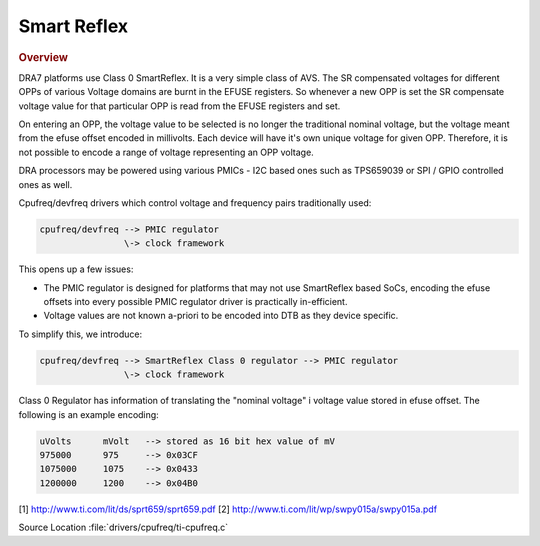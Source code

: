 ############
Smart Reflex
############

.. rubric:: Overview

DRA7 platforms use Class 0 SmartReflex. It is a very simple class of
AVS. The SR compensated voltages for different OPPs of various Voltage
domains are burnt in the EFUSE registers. So whenever a new OPP is set
the SR compensate voltage value for that particular OPP is read from the
EFUSE registers and set.

On entering an OPP, the voltage value to be selected is no longer the
traditional nominal voltage, but the voltage meant from the efuse offset
encoded in millivolts. Each device will have it's own unique voltage for
given OPP. Therefore, it is not possible to encode a range of voltage
representing an OPP voltage.

DRA processors may be powered using various PMICs - I2C based ones such
as TPS659039 or SPI / GPIO controlled ones as well.


Cpufreq/devfreq drivers which control voltage and frequency pairs traditionally
used:

.. code-block:: text

   cpufreq/devfreq --> PMIC regulator
                   \-> clock framework

This opens up a few issues:

- The PMIC regulator is designed for platforms that may not use SmartReflex
  based SoCs, encoding the efuse offsets into every possible PMIC regulator
  driver is practically in-efficient.

- Voltage values are not known a-priori to be encoded into DTB as they
  device specific.

To simplify this, we introduce:

.. code-block:: text

   cpufreq/devfreq --> SmartReflex Class 0 regulator --> PMIC regulator
                   \-> clock framework

Class 0 Regulator has information of translating the "nominal voltage" i voltage
value stored in efuse offset. The following is an example encoding:

.. code-block:: text

   uVolts      mVolt   --> stored as 16 bit hex value of mV
   975000      975     --> 0x03CF
   1075000     1075    --> 0x0433
   1200000     1200    --> 0x04B0

[1] http://www.ti.com/lit/ds/sprt659/sprt659.pdf
[2] http://www.ti.com/lit/wp/swpy015a/swpy015a.pdf

Source Location :file:`drivers/cpufreq/ti-cpufreq.c`
